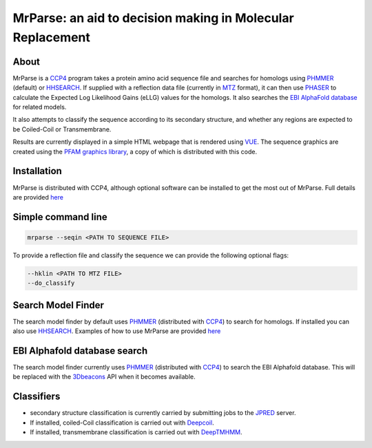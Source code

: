 ***********************************************************
MrParse: an aid to decision making in Molecular Replacement
***********************************************************

.. image:: https://readthedocs.org/projects/mrparse/badge/?version=documentation
   :target: https://mrparse.readthedocs.io/en/documentation/?badge=documentation
   :alt: Documentation Status

About
+++++

MrParse is a `CCP4 <http://www.ccp4.ac.uk>`_ program takes a protein amino acid sequence file and searches for homologs using `PHMMER <http://hmmer.org/>`_ (default) or `HHSEARCH <https://github.com/soedinglab/hh-suite>`_. If supplied with a reflection data file (currently in `MTZ <http://www.ccp4.ac.uk/html/mtzformat.html>`_ format), it can then use `PHASER <https://www.phaser.cimr.cam.ac.uk/index.php/Phaser_Crystallographic_Software>`_ to calculate the Expected Log Likelihood Gains (eLLG) values for the homologs. It also searches the `EBI AlphaFold database <https://alphafold.ebi.ac.uk/>`_ for related models.

It also attempts to classify the sequence according to its secondary structure, and whether any regions are expected to be Coiled-Coil or Transmembrane.

Results are currently displayed in a simple HTML webpage that is rendered using `VUE <https://vuejs.org>`_. The sequence graphics are created using the `PFAM graphics library <https://pfam.xfam.org/generate_graphic>`_, a copy of which is distributed with this code.

Installation
++++++++++++

MrParse is distributed with CCP4, although optional software can be installed to get the most out of MrParse. Full details are provided `here <https://mrparse.readthedocs.io/en/documentation/install.html>`_


Simple command line
+++++++++++++++++++

.. code-block:: bash

   mrparse --seqin <PATH TO SEQUENCE FILE>

To provide a reflection file and classify the sequence we can provide the following optional flags:

.. code-block:: bash

   --hklin <PATH TO MTZ FILE>
   --do_classify

Search Model Finder
+++++++++++++++++++
The search model finder by default uses `PHMMER <http://hmmer.org/>`_ (distributed with `CCP4 <http://www.ccp4.ac.uk>`_) to search for homologs. If installed you can also use `HHSEARCH <https://github.com/soedinglab/hh-suite>`_.
Examples of how to use MrParse are provided `here <https://mrparse.readthedocs.io/en/documentation/examples.html>`_


EBI Alphafold database search
+++++++++++++++++++++++++++++
The search model finder currently uses `PHMMER <http://hmmer.org/>`_ (distributed with `CCP4 <http://www.ccp4.ac.uk>`_) to search the EBI Alphafold database. This will be replaced with the `3Dbeacons <https://github.com/3D-Beacons>`_ API when it becomes available.

Classifiers
+++++++++++
* secondary structure classification is currently carried by submitting jobs to the `JPRED <http://www.compbio.dundee.ac.uk/jpred/>`_ server.
* If installed, coiled-Coil classification is carried out with `Deepcoil <https://github.com/labstructbioinf/DeepCoil>`_.
* If installed, transmembrane classification is carried out with `DeepTMHMM <https://dtu.biolib.com/DeepTMHMM/>`_.

